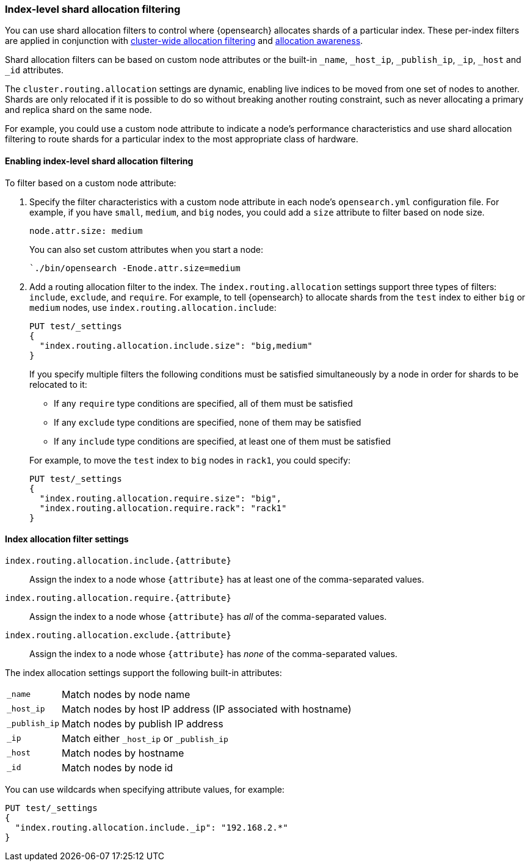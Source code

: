 [[shard-allocation-filtering]]
=== Index-level shard allocation filtering

You can use shard allocation filters to control where {opensearch} allocates shards of
a particular index. These per-index filters are applied in conjunction with
<<cluster-shard-allocation-filtering, cluster-wide allocation filtering>> and
<<shard-allocation-awareness, allocation awareness>>.

Shard allocation filters can be based on custom node attributes or the built-in
`_name`, `_host_ip`, `_publish_ip`, `_ip`, `_host` and `_id` attributes.

The `cluster.routing.allocation` settings are dynamic, enabling live indices to
be moved from one set of nodes to another. Shards are only relocated if it is
possible to do so without breaking another routing constraint, such as never
allocating a primary and replica shard on the same node.

For example, you could use a custom node attribute to indicate a node's
performance characteristics and use shard allocation filtering to route shards
for a particular index to the most appropriate class of hardware.

[discrete]
[[index-allocation-filters]]
==== Enabling index-level shard allocation filtering

To filter based on a custom node attribute:

. Specify the filter characteristics with a custom node attribute in each
node's `opensearch.yml` configuration file. For example, if you have `small`,
`medium`, and `big` nodes, you could add a `size` attribute to filter based
on node size.
+
[source,yaml]
--------------------------------------------------------
node.attr.size: medium
--------------------------------------------------------
+
You can also set custom attributes when you start a node:
+
[source,sh]
--------------------------------------------------------
`./bin/opensearch -Enode.attr.size=medium
--------------------------------------------------------

. Add a routing allocation filter to the index. The `index.routing.allocation`
settings support three types of filters: `include`, `exclude`, and `require`.
For example, to tell {opensearch} to allocate shards from the `test` index to either
`big` or `medium` nodes, use `index.routing.allocation.include`:
+
--
[source,console]
------------------------
PUT test/_settings
{
  "index.routing.allocation.include.size": "big,medium"
}
------------------------
// TEST[s/^/PUT test\n/]

If you specify multiple filters the following conditions must be satisfied
simultaneously by a node in order for shards to be relocated to it:

* If any `require` type conditions are specified, all of them must be satisfied
* If any `exclude` type conditions are specified, none of them may be satisfied
* If any `include` type conditions are specified, at least one of them must be
satisfied

For example, to move the `test` index to `big` nodes in `rack1`, you could
specify:

[source,console]
------------------------
PUT test/_settings
{
  "index.routing.allocation.require.size": "big",
  "index.routing.allocation.require.rack": "rack1"
}
------------------------
// TEST[s/^/PUT test\n/]
--

[discrete]
[[index-allocation-settings]]
==== Index allocation filter settings

`index.routing.allocation.include.{attribute}`::

    Assign the index to a node whose `{attribute}` has at least one of the
    comma-separated values.

`index.routing.allocation.require.{attribute}`::

    Assign the index to a node whose `{attribute}` has _all_ of the
    comma-separated values.

`index.routing.allocation.exclude.{attribute}`::

    Assign the index to a node whose `{attribute}` has _none_ of the
    comma-separated values.

The index allocation settings support the following built-in attributes:

[horizontal]
`_name`::       Match nodes by node name
`_host_ip`::    Match nodes by host IP address (IP associated with hostname)
`_publish_ip`:: Match nodes by publish IP address
`_ip`::         Match either `_host_ip` or `_publish_ip`
`_host`::       Match nodes by hostname
`_id`::         Match nodes by node id

You can use wildcards when specifying attribute values, for example:

[source,console]
------------------------
PUT test/_settings
{
  "index.routing.allocation.include._ip": "192.168.2.*"
}
------------------------
// TEST[skip:indexes don't assign]
